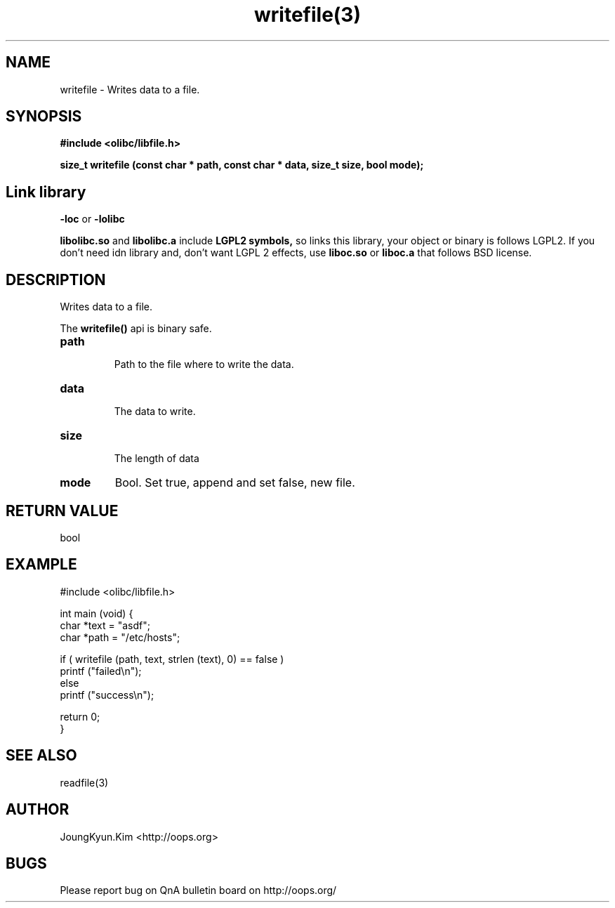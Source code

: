 .TH writefile(3) 2011-03-24 "Linux Manpage" "OOPS Library's Manual"
.\" Process with
.\" nroff -man writefile.3
.\" 2011-03-24 JoungKyun Kim <htt://oops.org>
.SH NAME
writefile \- Writes data to a file.

.SH SYNOPSIS
.B #include <olibc/libfile.h>
.sp
.BI "size_t writefile (const char * path, const char * data, size_t size, bool mode);"

.SH "Link library"
.B \-loc
or
.B \-lolibc
.br

.B libolibc.so
and
.B libolibc.a
include
.B "LGPL2 symbols,"
so links this library, your object or binary is follows LGPL2.
If you don't need idn library and, don't want LGPL 2 effects,
use
.B liboc.so
or
.B liboc.a
that follows BSD license.

.SH DESCRIPTION
Writes data to a file.

The
.BI writefile()
api is binary safe.

.TP
.B path
.br
Path to the file where to write the data.

.TP
.B data
.br
The data to write.

.TP
.B size
.br
The length of data

.TP
.B mode
Bool. Set true, append and set false, new file.

.SH "RETURN VALUE"
bool

.SH EXAMPLE
.nf
#include <olibc/libfile.h>

int main (void) {
    char *text = "asdf";
    char *path = "/etc/hosts";

    if ( writefile (path, text, strlen (text), 0) == false )
        printf ("failed\\n");
    else
        printf ("success\\n");

    return 0;
}
.fi

.SH "SEE ALSO"
readfile(3)

.SH AUTHOR
JoungKyun.Kim <http://oops.org>

.SH BUGS
Please report bug on QnA bulletin board on http://oops.org/
